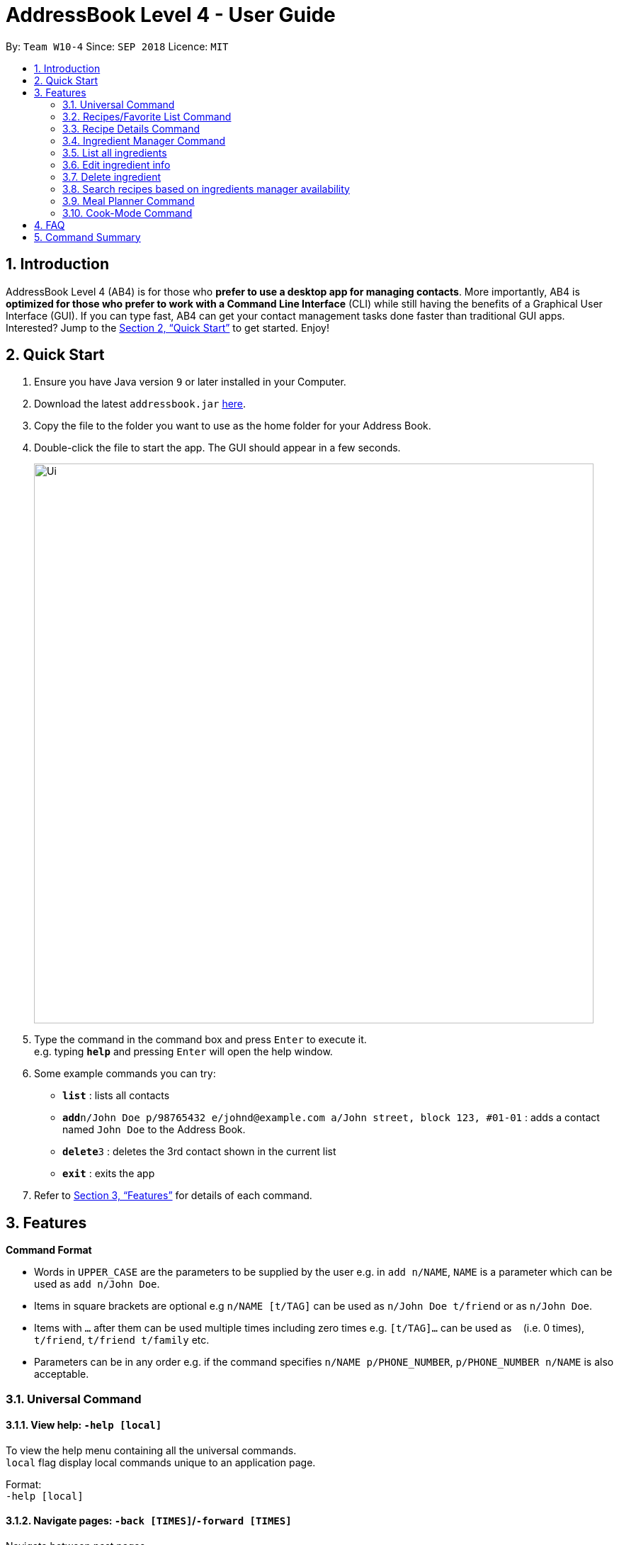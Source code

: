 = AddressBook Level 4 - User Guide
:site-section: UserGuide
:toc:
:toc-title:
:toc-placement: preamble
:sectnums:
:imagesDir: images
:stylesDir: stylesheets
:xrefstyle: full
:experimental:
ifdef::env-github[]
:tip-caption: :bulb:
:note-caption: :information_source:
endif::[]
:repoURL: https://github.com/se-edu/addressbook-level4

By: `Team W10-4`      Since: `SEP 2018`      Licence: `MIT`

== Introduction

AddressBook Level 4 (AB4) is for those who *prefer to use a desktop app for managing contacts*. More importantly, AB4 is *optimized for those who prefer to work with a Command Line Interface* (CLI) while still having the benefits of a Graphical User Interface (GUI). If you can type fast, AB4 can get your contact management tasks done faster than traditional GUI apps. Interested? Jump to the <<Quick Start>> to get started. Enjoy!

== Quick Start

.  Ensure you have Java version `9` or later installed in your Computer.
.  Download the latest `addressbook.jar` link:{repoURL}/releases[here].
.  Copy the file to the folder you want to use as the home folder for your Address Book.
.  Double-click the file to start the app. The GUI should appear in a few seconds.
+
image::Ui.png[width="790"]
+
.  Type the command in the command box and press kbd:[Enter] to execute it. +
e.g. typing *`help`* and pressing kbd:[Enter] will open the help window.
.  Some example commands you can try:

* *`list`* : lists all contacts
* **`add`**`n/John Doe p/98765432 e/johnd@example.com a/John street, block 123, #01-01` : adds a contact named `John Doe` to the Address Book.
* **`delete`**`3` : deletes the 3rd contact shown in the current list
* *`exit`* : exits the app

.  Refer to <<Features>> for details of each command.

[[Features]]
== Features

====
*Command Format*

* Words in `UPPER_CASE` are the parameters to be supplied by the user e.g. in `add n/NAME`, `NAME` is a parameter which can be used as `add n/John Doe`.
* Items in square brackets are optional e.g `n/NAME [t/TAG]` can be used as `n/John Doe t/friend` or as `n/John Doe`.
* Items with `…`​ after them can be used multiple times including zero times e.g. `[t/TAG]...` can be used as `{nbsp}` (i.e. 0 times), `t/friend`, `t/friend t/family` etc.
* Parameters can be in any order e.g. if the command specifies `n/NAME p/PHONE_NUMBER`, `p/PHONE_NUMBER n/NAME` is also acceptable.
====
=== Universal Command
==== View help: `-help [local]`
To view the help menu containing all the universal commands. +
`local` flag display local commands unique to an application page. +

Format: +
`-help [local]`

==== Navigate pages: `-back [TIMES]`/`-forward [TIMES]`
Navigate between past pages. +
****
* `TIMES` must be a positive integer.
* If integer exceeds history, navigate to the next navigable history.
****
Format: +
`-back [TIMES]`/`-forward [TIMES]`

==== Search and display recipes: `-search KEYWORD... [xx KEYWORD...]`
Show recipes related to the keyword(s).
Keywords include but not limited to cuisines (Indian, Japanese),
dietary types (vegan, Keto),
ingredients (egg, broccoli),
preparation time (quick, 30mins)
and difficulty (easy, simple, challenging). +
Recipes with keyword(s) after `xx` are restricted.
****
* `KEYWORD` is case insensitive.
* The order of keywords does not matter.
* However, restrictive keywords must be provided behind `xx`.
****
Format: +
`-search KEYWORD... [xx KEYWORD...]`

==== Display recipe suggestion: `-suggest`
Display system suggestions based on user's past navigation history
and favorites. +
Format: +
`-suggest`

==== Display new recipe: `-surprise`
Display a random recipe for the user who wants to try something bold
and new but has no idea what they want. +
Format: +
`-suggest`

==== Display favorites: `-favorite`
List all the bookmarked favorite recipes of the user. +
Format: +
`-favorite`

==== Display ingredient manager: `-ingredientmanager`
Ingredient manager is an inventory manager that helps stock
tracking of existing ingredient available at home. +
Format: +
`-ingredientmanager`

==== Display meal planner: `-plannerlist`
Display current meal plan. shows the planned meals for breakfast,
lunch and dinner. Displays the calorie count for each meal, as well as the total calorie count
 for the entire day. +
Format: +
`-plannerlist`

==== Add a recipe: `-add n/NAME t/TIME i/INSTRUCTION... [t/TAG...] end`
Add new recipe. +
****
* Multi-line command that ends with `end`.
* `i` is to be replaced with running numbers for listing of instructions in order.
* Ingredients can be included in each instruction via `#INGREDIENT, QUANTITY`.
****
Format: +
`-add n/NAME t/TIME i/INSTRUCTION... [t/TAG...] end`

==== Exit application: `-exit`
Format: +
`-exit`


=== Recipes/Favorite List Command
==== Display recipe details: `INDEX`
View a recipe and its details from the list. +
****
* `INDEX` should be as displayed in the list.
****
Format: +
`INDEX`

==== Activate cook-mode: `cook INDEX`
A cook mode that provides step-by-step guidance to aid real-time cooking. +
****
* `INDEX` should be as displayed in the list.
****
Format: +
`cook INDEX`

Examples:

* `edit 1 p/91234567 e/johndoe@example.com` +
Edits the phone number and email address of the 1st person to be `91234567` and `johndoe@example.com` respectively.


=== Recipe Details Command
==== Add recipe to favourite: `favourite`
Add a recipe in their favourites list. +
Format: +
`favourite`

==== Add a meal plan: `plan DAY TIME`
Add a specified recipe to meal plan. +
****
* The range of acceptable values for `TIME` (*breakfast, lunch, dinner*).
* The range of acceptable values for `DAY` (*mon, tue, wed, thu, fri, sat, sun*).
****
Format: +
`plan DAY TIME`

==== Active cook-mode: `cook`
A cook mode that provides step-by-step guidance to aid real-time cooking. +
Format: +
`cook`

==== Add to review [coming in V2.0]: `review [Comment] RATING`
Add comment and rating to current recipe. +
****
* Local command on recipe page.
* Rating must be between *1 to 5*.
****
Format: +
`review [Comment] RATING`

=== Ingredient Manager Command

==== Add an ingredient

Adds an ingredient to the ingredient manager.
Format: +
'add NAME AMOUNT DATE'

****
* If there are more than 1 words for name, ‘_’ is used to separate words
* Amount: follows the recipe book's standard
* Expiry Date: mm-dd-yyyy
****
=== List all ingredients

Shows a list of user’s ingredients.
Format: +
`List`

=== Edit ingredient info

Edit an existing ingredient in the ingredient manager. +
Format: +
`Edit NAME FIELD_NAME NEW_INFO (FIELD_NAME NEW_INFO)… end`

****
* Can be used to define compound ingredient name e.g. Spring_Onion
****
==== Search ingredient

Find ingredients whose name contains any of the given keywords.
Format: +
`find KEYWORD…`

****
* Keywords are case insensitive
* Only the name is searched
* Match only full words
****

=== Delete ingredient

Delete ingredient(s) added by user.
Format: +
`delete NAME`

=== Search recipes based on ingredients manager availability

Search for recipes based on ingredients stored in manager. User can add additional parameters to widen search result.
Format: +
`Select [NUMBER_OF_SERVINGS] KEYWORD… optional KEYWORD… end`

****
* Multi-line command that ends with end.
* Search result guarantees Keywords before entered before “optional”.
* Search result that aligns with keywords after “optional” are placed higher in order.
****

=== Meal Planner Command
****
* DAY denotes the day of the week (Monday to Sunday), while MEAL denotes the meal of the day (breakfast, lunch, dinner)
* DAY can be specified with the following keywords: *mon* (Monday), *tue* (Tuesday), *wed* (Wednesday), *thu* (Thursday), *fri* (Friday), *sat* (Saturday), *sun* (Sunday)
* MEAL can be specified with the following keywords: *m1* (breakfast), *m2* (lunch), *m3* (dinner)
****

==== View full meal plan: `view plan`

Displays the current full meal plan for the week

Format: `view plan`

==== Add recipes: `add`

After listing all available recipes with `list`, adds the recipe at the specified index to the specified meal slot of the meal planner

Format: `add INDEX DAY MEAL`

==== Delete recipes: `delete`

After displaying the meal planner, deletes the recipe at the specified meal slot

Format: `delete DAY MEAL`

=== Cook-Mode Command
==== Next Instruction
Proceed to next instruction. +
Format: +
Hit `Enter` key

==== Previous Instruction: `b`/`back`
Revert to previous instruction. +
Format: +
`b`/`back`

==== Start timer: `s`/`start`
Begin countdown timer. +
Format: +
`s`/`start`

==== Pause timer: `p`/`pause`
Pause countdown timer. +
Format: +
`p`/`pause`

==== End/Reset timer: `e`/`end`
End/Reset countdown timer. +
Format: +
`e`/`end`

==== End cook-mode: `end`
To end step-by-step instruction of cook-mode. +
Format: +
`end`

== FAQ

*Q*: How do I transfer my data to another Computer? +
*A*: Install the app in the other computer and overwrite the empty data file it creates with the file that contains the data of your previous Address Book folder.

== Command Summary

* *Add* `add n/NAME p/PHONE_NUMBER e/EMAIL a/ADDRESS [t/TAG]...` +
e.g. `add n/James Ho p/22224444 e/jamesho@example.com a/123, Clementi Rd, 1234665 t/friend t/colleague`
* *Clear* : `clear`
* *Delete* : `delete INDEX` +
e.g. `delete 3`
* *Edit* : `edit INDEX [n/NAME] [p/PHONE_NUMBER] [e/EMAIL] [a/ADDRESS] [t/TAG]...` +
e.g. `edit 2 n/James Lee e/jameslee@example.com`
* *Find* : `find KEYWORD [MORE_KEYWORDS]` +
e.g. `find James Jake`
* *List* : `list`
* *Help* : `help`
* *Select* : `select INDEX` +
e.g.`select 2`
* *History* : `history`
* *Undo* : `undo`
* *Redo* : `redo`

